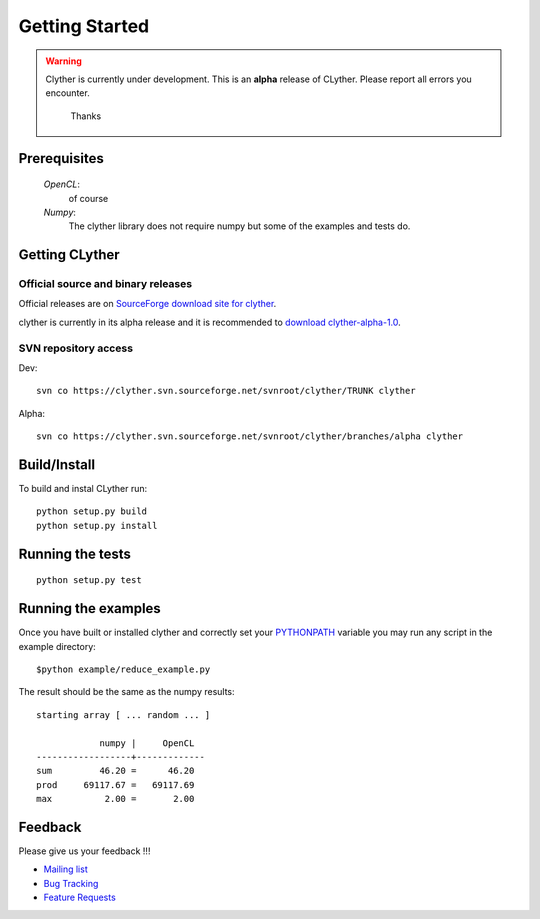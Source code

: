 ************************************
  Getting Started
************************************

.. warning::  
    
    Clyther is currently under development.  This is an **alpha** release of CLyther. Please report all errors you encounter. 
 	
 	Thanks 

 
 


Prerequisites
================

	*OpenCL*:
		of course
		
	*Numpy*:
		The clyther library does not require numpy but some of the examples and tests do.


Getting CLyther
================

Official source and binary releases
----------------------------------------

Official releases are on `SourceForge download site for clyther <https://sourceforge.net/projects/clyther/files>`_. 

clyther is currently in its alpha release and it is recommended to `download clyther-alpha-1.0 <https://sourceforge.net/projects/clyther/alpha/clyther-alpha-1.0.tar.gz/download>`_.

SVN repository access 
----------------------------------------

Dev::

	svn co https://clyther.svn.sourceforge.net/svnroot/clyther/TRUNK clyther
	
	
Alpha::

	svn co https://clyther.svn.sourceforge.net/svnroot/clyther/branches/alpha clyther 


Build/Install
================

To build and instal CLyther run::
	
	python setup.py build
	python setup.py install


Running the tests
==================

::
    
    python setup.py test

Running the examples
===============================================================================

Once you have built or installed clyther and correctly set your `PYTHONPATH <http://docs.python.org/using/cmdline.html#envvar-PYTHONPATH>`_ variable
you may run any script in the example directory::

   $python example/reduce_example.py

The result should be the same as the numpy results::

	starting array [ ... random ... ]
	
	            numpy |     OpenCL  
	------------------+-------------
	sum         46.20 =      46.20
	prod     69117.67 =   69117.69
	max          2.00 =       2.00


Feedback
===============================================================================

Please give us your feedback !!!

* `Mailing list <https://lists.sourceforge.net/lists/listinfo/clyther-devel>`_
* `Bug Tracking <http://sourceforge.net/tracker/?group_id=306335&atid=1290683>`_
* `Feature Requests <http://sourceforge.net/tracker/?group_id=306335&atid=1290686>`_
	
	


